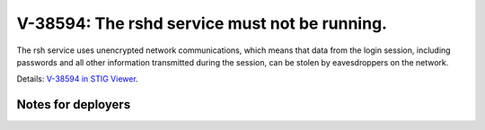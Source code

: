 V-38594: The rshd service must not be running.
----------------------------------------------

The rsh service uses unencrypted network communications, which means that data
from the login session, including passwords and all other information
transmitted during the session, can be stolen by eavesdroppers on the network.

Details: `V-38594 in STIG Viewer`_.

.. _V-38594 in STIG Viewer: https://www.stigviewer.com/stig/red_hat_enterprise_linux_6/2015-05-26/finding/V-38594

Notes for deployers
~~~~~~~~~~~~~~~~~~~
